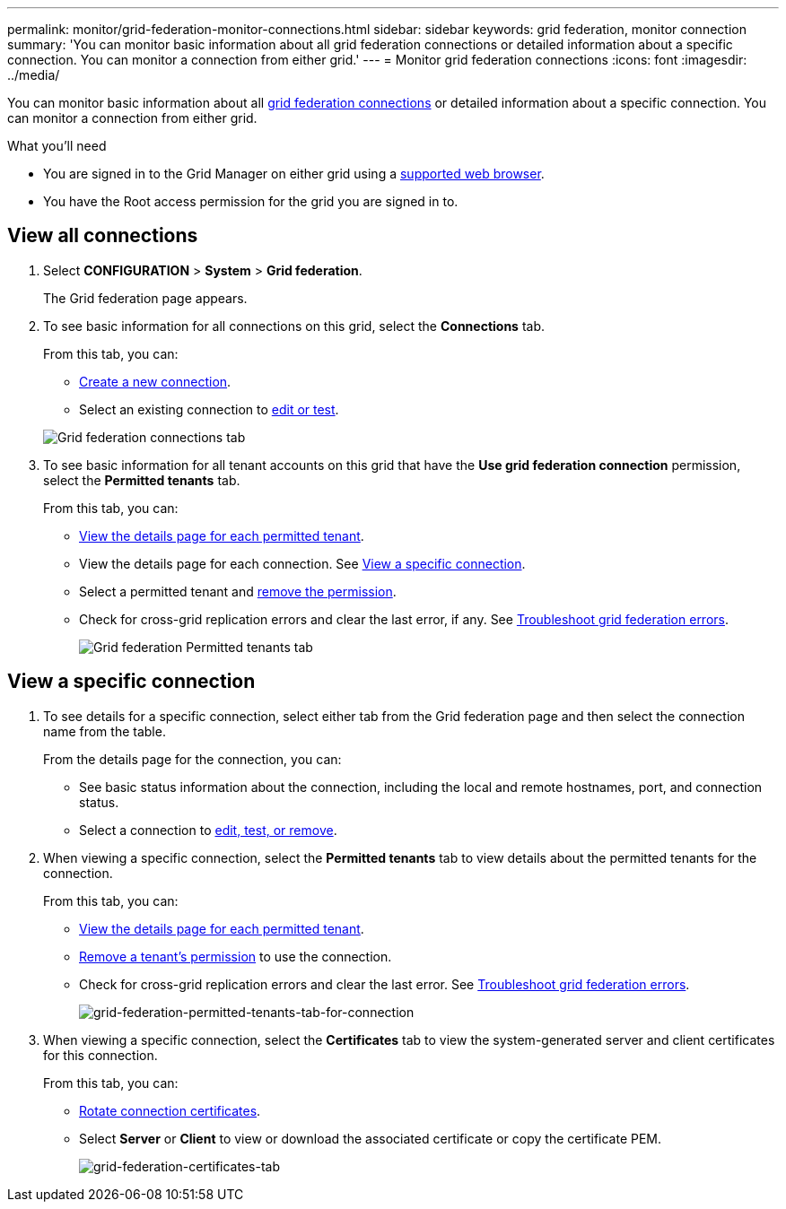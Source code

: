 ---
permalink: monitor/grid-federation-monitor-connections.html
sidebar: sidebar
keywords: grid federation, monitor connection
summary: 'You can monitor basic information about all grid federation connections or detailed information about a specific connection. You can monitor a connection from either grid.'
---
= Monitor grid federation connections
:icons: font
:imagesdir: ../media/

[.lead]
You can monitor basic information about all link:../admin/grid-federation-overview.html[grid federation connections] or detailed information about a specific connection. You can monitor a connection from either grid. 

.What you'll need

* You are signed in to the Grid Manager on either grid using a xref:../admin/web-browser-requirements.adoc[supported web browser].
* You have the Root access permission for the grid you are signed in to. 

== View all connections

. Select *CONFIGURATION* > *System* > *Grid federation*.
+
The Grid federation page appears. 

. To see basic information for all connections on this grid, select the *Connections* tab.
+
From this tab, you can:

** link:../admin/grid-federation-create-connection.html[Create a new connection].
** Select an existing connection to link:../admin/grid-federation-manage-connection.html[edit or test].

+
image:../media/grid-federation-connections-tab.png[Grid federation connections tab]

. To see basic information for all tenant accounts on this grid that have the *Use grid federation connection* permission, select the *Permitted tenants* tab.
+
From this tab, you can:

** xref:../monitor/monitoring-tenant-activity.adoc[View the details page for each permitted tenant].
** View the details page for each connection. See <<view-specific-connection, View a specific connection>>.
** Select a permitted tenant and xref:../admin/grid-federation-manage-tenants.adoc[remove the permission].
** Check for cross-grid replication errors and clear the last error, if any. See link:../admin/grid-federation-troubleshoot.html[Troubleshoot grid federation errors].
+
image:../media/grid-federation-permitted-tenants-tab.png[Grid federation Permitted tenants tab]

== [[view-specific-connection]]View a specific connection

. To see details for a specific connection, select either tab from the Grid federation page and then select the connection name from the table.
+
From the details page for the connection, you can:

** See basic status information about the connection, including the local and remote hostnames, port, and connection status.

** Select a connection to link:../admin/grid-federation-manage-connection.html[edit, test, or remove].

. When viewing a specific connection, select the *Permitted tenants* tab to view details about the permitted tenants for the connection.
+
From this tab, you can:

** xref:../monitor/monitoring-tenant-activity.adoc[View the details page for each permitted tenant]. 

** xref:../admin/grid-federation-manage-tenants.adoc[Remove a tenant's permission] to use the connection.

** Check for cross-grid replication errors and clear the last error. See link:../admin/grid-federation-troubleshoot.html[Troubleshoot grid federation errors].
+
image:../media/grid-federation-permitted-tenants-tab-for-connection.png[grid-federation-permitted-tenants-tab-for-connection]

. When viewing a specific connection, select the *Certificates* tab to view the system-generated server and client certificates for this connection.
+
From this tab, you can:

** link:../admin/grid-federation-manage-connection.html[Rotate connection certificates].

** Select *Server* or *Client* to view or download the associated certificate or copy the certificate PEM.
+
image:../media/grid-federation-certificates-tab.png[grid-federation-certificates-tab]


